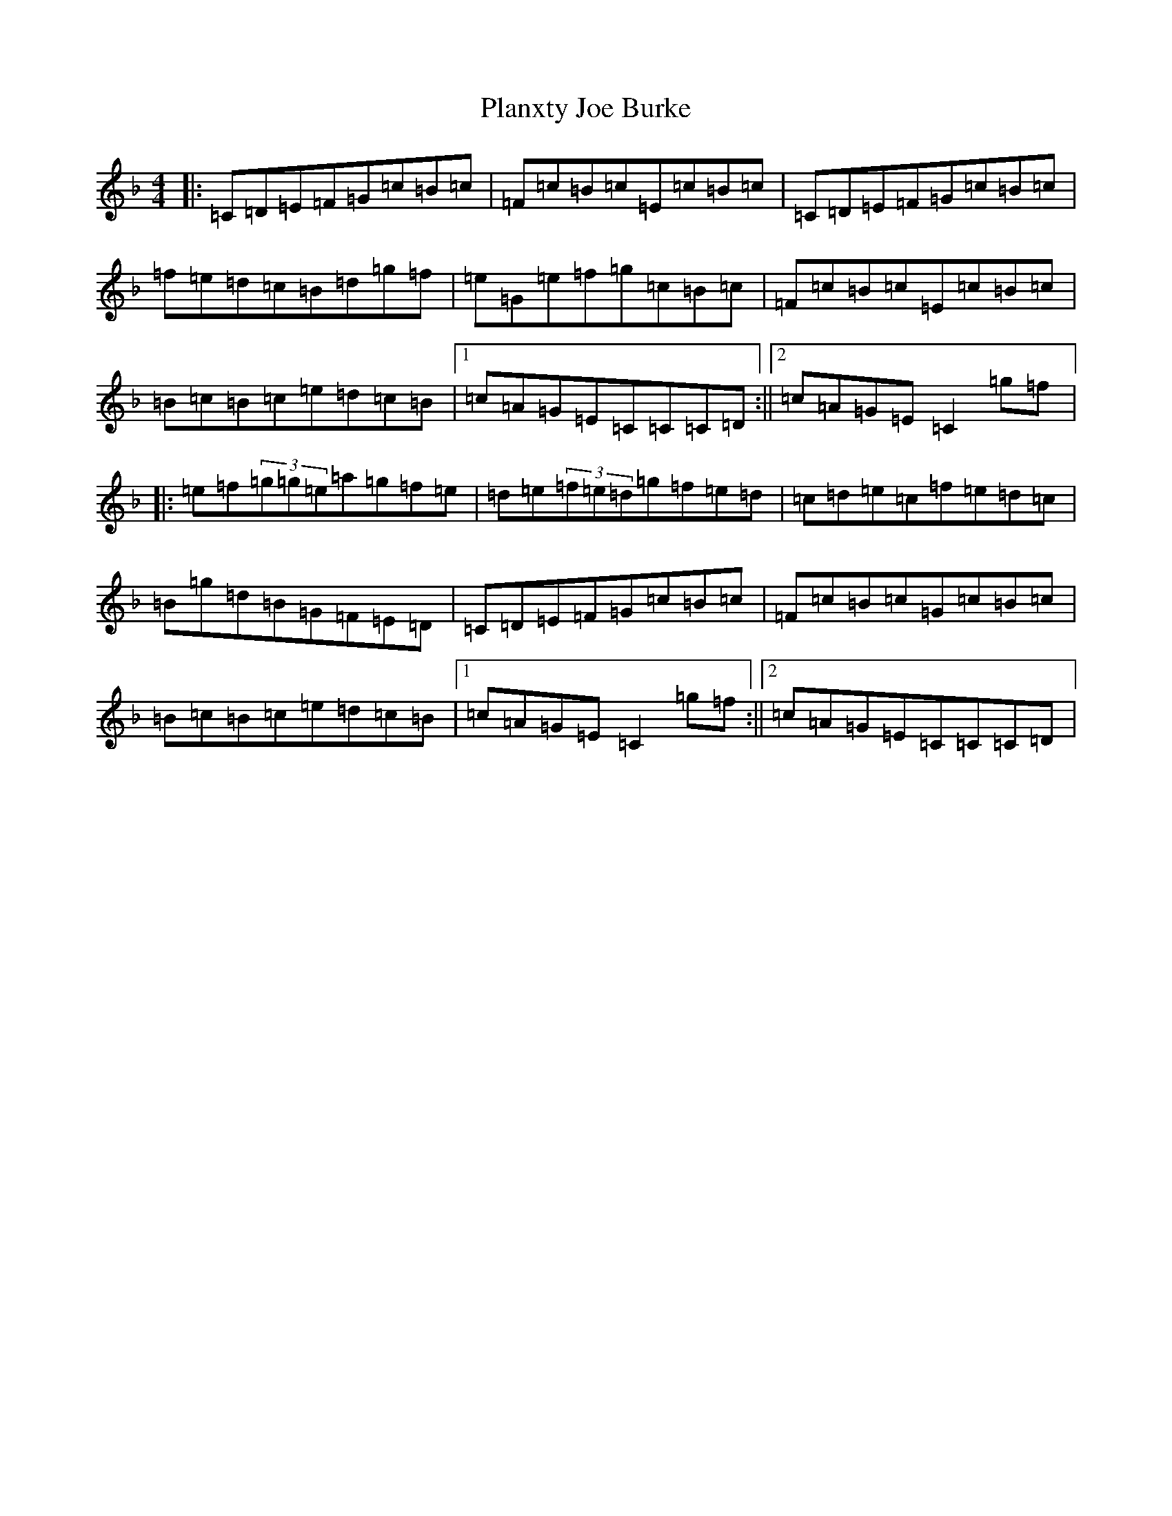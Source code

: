 X: 17187
T: Planxty Joe Burke
S: https://thesession.org/tunes/944#setting944
Z: D Mixolydian
R: hornpipe
M:4/4
L:1/8
K: C Mixolydian
|:=C=D=E=F=G=c=B=c|=F=c=B=c=E=c=B=c|=C=D=E=F=G=c=B=c|=f=e=d=c=B=d=g=f|=e=G=e=f=g=c=B=c|=F=c=B=c=E=c=B=c|=B=c=B=c=e=d=c=B|1=c=A=G=E=C=C=C=D:||2=c=A=G=E=C2=g=f|:=e=f(3=g=g=e=a=g=f=e|=d=e(3=f=e=d=g=f=e=d|=c=d=e=c=f=e=d=c|=B=g=d=B=G=F=E=D|=C=D=E=F=G=c=B=c|=F=c=B=c=G=c=B=c|=B=c=B=c=e=d=c=B|1=c=A=G=E=C2=g=f:||2=c=A=G=E=C=C=C=D|